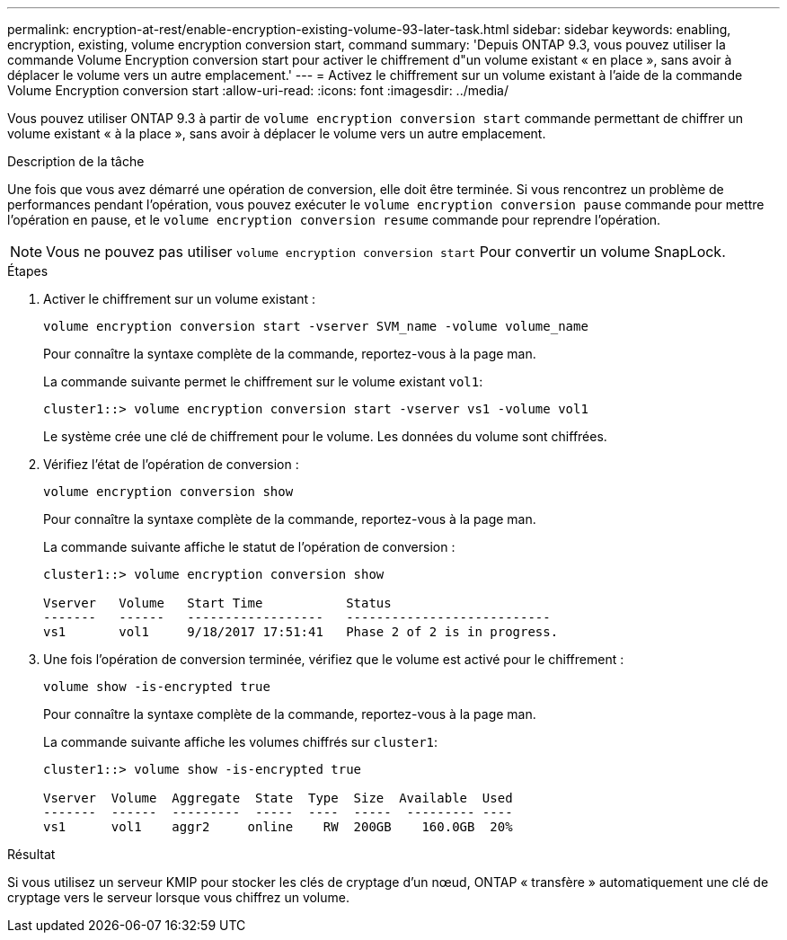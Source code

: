 ---
permalink: encryption-at-rest/enable-encryption-existing-volume-93-later-task.html 
sidebar: sidebar 
keywords: enabling, encryption, existing, volume encryption conversion start, command 
summary: 'Depuis ONTAP 9.3, vous pouvez utiliser la commande Volume Encryption conversion start pour activer le chiffrement d"un volume existant « en place », sans avoir à déplacer le volume vers un autre emplacement.' 
---
= Activez le chiffrement sur un volume existant à l'aide de la commande Volume Encryption conversion start
:allow-uri-read: 
:icons: font
:imagesdir: ../media/


[role="lead"]
Vous pouvez utiliser ONTAP 9.3 à partir de `volume encryption conversion start` commande permettant de chiffrer un volume existant « à la place », sans avoir à déplacer le volume vers un autre emplacement.

.Description de la tâche
Une fois que vous avez démarré une opération de conversion, elle doit être terminée. Si vous rencontrez un problème de performances pendant l'opération, vous pouvez exécuter le `volume encryption conversion pause` commande pour mettre l'opération en pause, et le `volume encryption conversion resume` commande pour reprendre l'opération.

[NOTE]
====
Vous ne pouvez pas utiliser `volume encryption conversion start` Pour convertir un volume SnapLock.

====
.Étapes
. Activer le chiffrement sur un volume existant :
+
`volume encryption conversion start -vserver SVM_name -volume volume_name`

+
Pour connaître la syntaxe complète de la commande, reportez-vous à la page man.

+
La commande suivante permet le chiffrement sur le volume existant `vol1`:

+
[listing]
----
cluster1::> volume encryption conversion start -vserver vs1 -volume vol1
----
+
Le système crée une clé de chiffrement pour le volume. Les données du volume sont chiffrées.

. Vérifiez l'état de l'opération de conversion :
+
`volume encryption conversion show`

+
Pour connaître la syntaxe complète de la commande, reportez-vous à la page man.

+
La commande suivante affiche le statut de l'opération de conversion :

+
[listing]
----
cluster1::> volume encryption conversion show

Vserver   Volume   Start Time           Status
-------   ------   ------------------   ---------------------------
vs1       vol1     9/18/2017 17:51:41   Phase 2 of 2 is in progress.
----
. Une fois l'opération de conversion terminée, vérifiez que le volume est activé pour le chiffrement :
+
`volume show -is-encrypted true`

+
Pour connaître la syntaxe complète de la commande, reportez-vous à la page man.

+
La commande suivante affiche les volumes chiffrés sur `cluster1`:

+
[listing]
----
cluster1::> volume show -is-encrypted true

Vserver  Volume  Aggregate  State  Type  Size  Available  Used
-------  ------  ---------  -----  ----  -----  --------- ----
vs1      vol1    aggr2     online    RW  200GB    160.0GB  20%
----


.Résultat
Si vous utilisez un serveur KMIP pour stocker les clés de cryptage d'un nœud, ONTAP « transfère » automatiquement une clé de cryptage vers le serveur lorsque vous chiffrez un volume.
